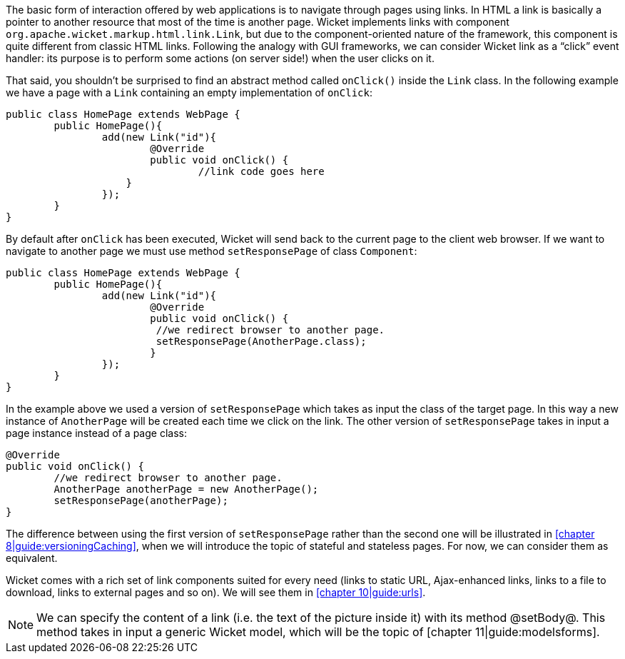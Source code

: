 The basic form of interaction offered by web applications is to navigate through pages
using links. In HTML a link is basically a pointer to another resource that
most of the time is another page. Wicket implements links with component
`org.apache.wicket.markup.html.link.Link`, but due to the component-oriented nature
of the framework, this component is quite different from classic HTML links.
Following the analogy with GUI frameworks, we can consider Wicket link
as a “click” event handler: its purpose is to perform some actions (on server side!)
when the user clicks on it.

That said, you shouldn't be surprised to find an abstract method called `onClick()`
inside the `Link` class. In the following example we have a page
with a `Link` containing an empty implementation of `onClick`:

[source,java]
----
public class HomePage extends WebPage {
	public HomePage(){
		add(new Link("id"){
			@Override
			public void onClick() {
				//link code goes here
		    }			
		});
	}
}		
----

By default after `onClick` has been executed, Wicket will send back to the current page
to the client web browser.
If we want to navigate to another page we must use method `setResponsePage`
of class `Component`:

[source, java]
----
public class HomePage extends WebPage {
	public HomePage(){
		add(new Link("id"){
			@Override
			public void onClick() {			   
                         //we redirect browser to another page.
                         setResponsePage(AnotherPage.class);
			}			
		});
	}
}
----

In the example above we used a version of `setResponsePage` which takes as input
the class of the target page.
In this way a new instance of `AnotherPage` will be created each time we click on the link.
The other version of `setResponsePage` takes in input a page instance instead of a page class:

[source, java]
----
@Override
public void onClick() {			   
	//we redirect browser to another page.
	AnotherPage anotherPage = new AnotherPage();
	setResponsePage(anotherPage);
}
----

The difference between using the first version of `setResponsePage` rather
than the second one will be illustrated in <<chapter 8|guide:versioningCaching>>,
when we will introduce the topic of stateful and stateless pages.
For now, we can consider them as equivalent.

Wicket comes with a rich set of link components suited for every need
(links to static URL, Ajax-enhanced links, links to a file to download,
links to external pages and so on). We will see them in <<chapter 10|guide:urls>>.

NOTE: We can specify the content of a link (i.e. the text of the picture inside it) with its method @setBody@. This method takes in input a generic Wicket model, which will be the topic of [chapter 11|guide:modelsforms].

